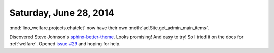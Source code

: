 =======================
Saturday, June 28, 2014
=======================

:mod:`lino_welfare.projects.chatelet` now have their own
:meth:`ad.Site.get_admin_main_items`.

Discovered Steve Johnson's `sphinx-better-theme
<http://sphinx-better-theme.readthedocs.org/en/latest/index.html>`_.
Looks promising! And easy to try!  So I tried it on the docs for
:ref:`welfare`.  Opened `issue #29
<https://github.com/irskep/sphinx-better-theme/issues/29>`_ and hoping
for help.
